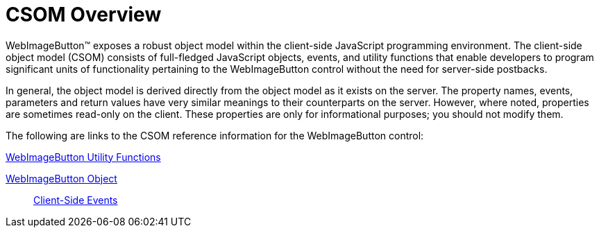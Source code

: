 ﻿////

|metadata|
{
    "name": "webimagebutton-csom-overview",
    "controlName": ["WebImageButton"],
    "tags": ["Localization","Styling"],
    "guid": "{7B9D1D51-9800-4AF0-93AB-C9D94BD356CB}",  
    "buildFlags": [],
    "createdOn": "0001-01-01T00:00:00Z"
}
|metadata|
////

= CSOM Overview

WebImageButton™ exposes a robust object model within the client-side JavaScript programming environment. The client-side object model (CSOM) consists of full-fledged JavaScript objects, events, and utility functions that enable developers to program significant units of functionality pertaining to the WebImageButton control without the need for server-side postbacks.

In general, the object model is derived directly from the object model as it exists on the server. The property names, events, parameters and return values have very similar meanings to their counterparts on the server. However, where noted, properties are sometimes read-only on the client. These properties are only for informational purposes; you should not modify them.

The following are links to the CSOM reference information for the WebImageButton control:

link:webimagebutton-utility-functions-csom.html[WebImageButton Utility Functions]

link:webimagebutton-object-csom.html[WebImageButton Object]

____
link:webimagebutton-client-side-events-csom.html[Client-Side Events]
____